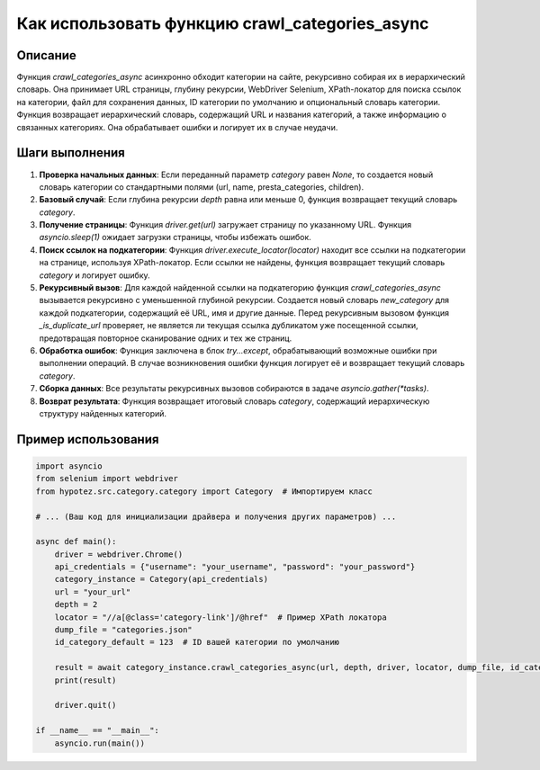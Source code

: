 Как использовать функцию crawl_categories_async
========================================================================================

Описание
-------------------------
Функция `crawl_categories_async` асинхронно обходит категории на сайте, рекурсивно собирая их в иерархический словарь. Она принимает URL страницы, глубину рекурсии, WebDriver Selenium, XPath-локатор для поиска ссылок на категории, файл для сохранения данных, ID категории по умолчанию и опциональный словарь категории. Функция возвращает иерархический словарь, содержащий URL и названия категорий, а также информацию о связанных категориях.  Она обрабатывает ошибки и логирует их в случае неудачи.

Шаги выполнения
-------------------------
1. **Проверка начальных данных**: Если переданный параметр `category` равен `None`, то создается новый словарь категории со стандартными полями (url, name, presta_categories, children).
2. **Базовый случай**: Если глубина рекурсии `depth` равна или меньше 0, функция возвращает текущий словарь `category`.
3. **Получение страницы**: Функция `driver.get(url)` загружает страницу по указанному URL. Функция `asyncio.sleep(1)` ожидает загрузки страницы, чтобы избежать ошибок.
4. **Поиск ссылок на подкатегории**: Функция `driver.execute_locator(locator)` находит все ссылки на подкатегории на странице, используя XPath-локатор. Если ссылки не найдены, функция возвращает текущий словарь `category` и логирует ошибку.
5. **Рекурсивный вызов**: Для каждой найденной ссылки на подкатегорию функция `crawl_categories_async` вызывается рекурсивно с уменьшенной глубиной рекурсии. Создается новый словарь `new_category` для каждой подкатегории, содержащий её URL, имя и другие данные.  Перед рекурсивным вызовом функция `_is_duplicate_url` проверяет, не является ли текущая ссылка дубликатом уже посещенной ссылки, предотвращая повторное сканирование одних и тех же страниц.
6. **Обработка ошибок**: Функция заключена в блок `try...except`, обрабатывающий возможные ошибки при выполнении операций. В случае возникновения ошибки функция логирует её и возвращает текущий словарь `category`.
7. **Сборка данных**:  Все результаты рекурсивных вызовов собираются в задаче `asyncio.gather(*tasks)`.
8. **Возврат результата**: Функция возвращает итоговый словарь `category`, содержащий иерархическую структуру найденных категорий.

Пример использования
-------------------------
.. code-block:: python

    import asyncio
    from selenium import webdriver
    from hypotez.src.category.category import Category  # Импортируем класс

    # ... (Ваш код для инициализации драйвера и получения других параметров) ...

    async def main():
        driver = webdriver.Chrome()
        api_credentials = {"username": "your_username", "password": "your_password"}
        category_instance = Category(api_credentials)
        url = "your_url"
        depth = 2
        locator = "//a[@class='category-link']/@href"  # Пример XPath локатора
        dump_file = "categories.json"
        id_category_default = 123  # ID вашей категории по умолчанию

        result = await category_instance.crawl_categories_async(url, depth, driver, locator, dump_file, id_category_default)
        print(result)

        driver.quit()

    if __name__ == "__main__":
        asyncio.run(main())